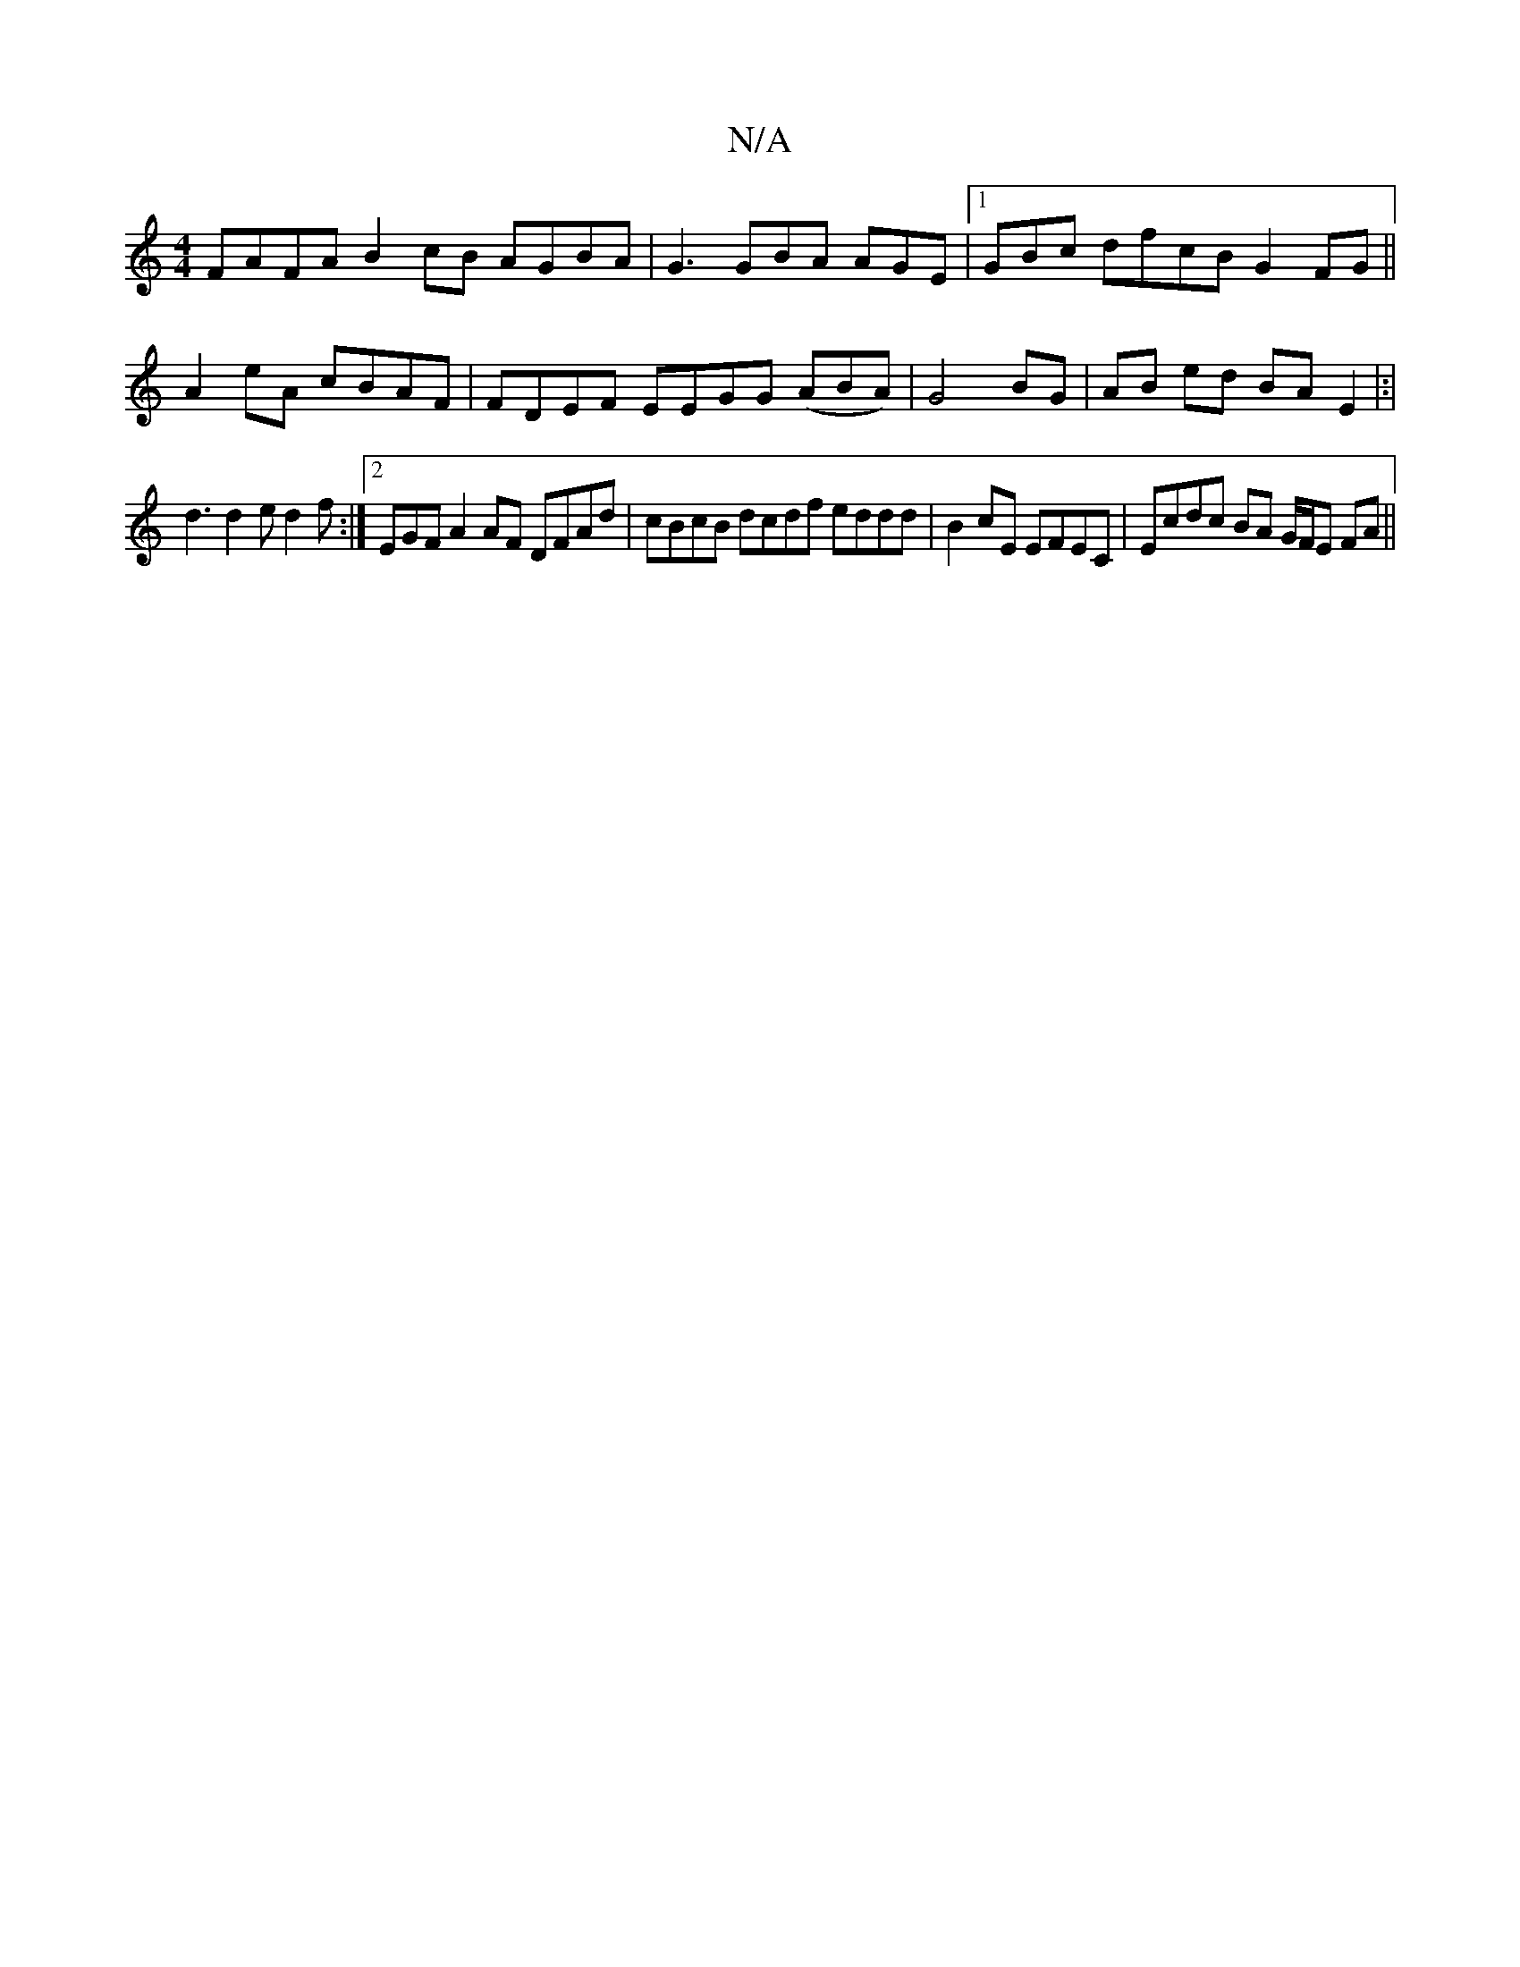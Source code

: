 X:1
T:N/A
M:4/4
R:N/A
K:Cmajor
 FAFA B2 cB AGBA |G3 GBA AGE|1 GBc dfcB G2FG||
A2 eA cBAF | FDEF EEGG (ABA)|G4 BG|AB ed BA E2|:|
d3 d2e d2 f:|2 EGF A2 AF DFAd | cBcB dcdf eddd|B2cE EFEC|Ecdc BA G/F/E FA ||

|:A|dcB cAF FGF:|

BG|
Bd